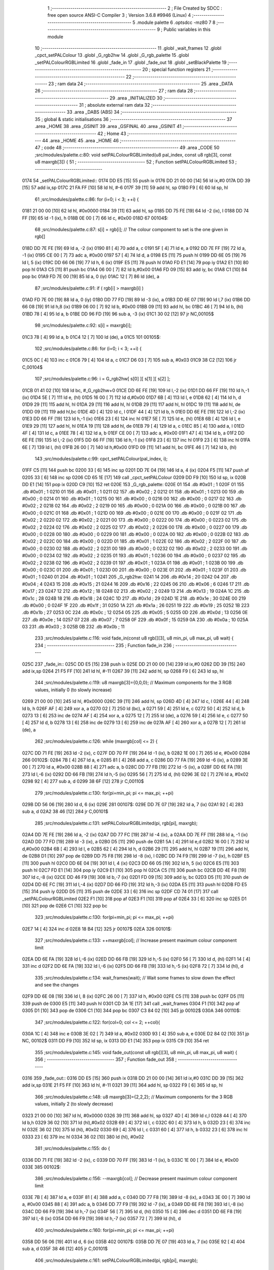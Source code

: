                               1 ;--------------------------------------------------------
                              2 ; File Created by SDCC : free open source ANSI-C Compiler
                              3 ; Version 3.6.8 #9946 (Linux)
                              4 ;--------------------------------------------------------
                              5 	.module palette
                              6 	.optsdcc -mz80
                              7 	
                              8 ;--------------------------------------------------------
                              9 ; Public variables in this module
                             10 ;--------------------------------------------------------
                             11 	.globl _wait_frames
                             12 	.globl _cpct_setPALColour
                             13 	.globl _G_rgb2hw
                             14 	.globl _G_rgb_palette
                             15 	.globl _setPALColourRGBLimited
                             16 	.globl _fade_in
                             17 	.globl _fade_out
                             18 	.globl _setBlackPalette
                             19 ;--------------------------------------------------------
                             20 ; special function registers
                             21 ;--------------------------------------------------------
                             22 ;--------------------------------------------------------
                             23 ; ram data
                             24 ;--------------------------------------------------------
                             25 	.area _DATA
                             26 ;--------------------------------------------------------
                             27 ; ram data
                             28 ;--------------------------------------------------------
                             29 	.area _INITIALIZED
                             30 ;--------------------------------------------------------
                             31 ; absolute external ram data
                             32 ;--------------------------------------------------------
                             33 	.area _DABS (ABS)
                             34 ;--------------------------------------------------------
                             35 ; global & static initialisations
                             36 ;--------------------------------------------------------
                             37 	.area _HOME
                             38 	.area _GSINIT
                             39 	.area _GSFINAL
                             40 	.area _GSINIT
                             41 ;--------------------------------------------------------
                             42 ; Home
                             43 ;--------------------------------------------------------
                             44 	.area _HOME
                             45 	.area _HOME
                             46 ;--------------------------------------------------------
                             47 ; code
                             48 ;--------------------------------------------------------
                             49 	.area _CODE
                             50 ;src/modules/palette.c:80: void setPALColourRGBLimited(u8 pal_index, const u8 rgb[3], const u8 maxrgb[3]) {
                             51 ;	---------------------------------
                             52 ; Function setPALColourRGBLimited
                             53 ; ---------------------------------
   0174                      54 _setPALColourRGBLimited::
   0174 DD E5         [15]   55 	push	ix
   0176 DD 21 00 00   [14]   56 	ld	ix,#0
   017A DD 39         [15]   57 	add	ix,sp
   017C 21 FA FF      [10]   58 	ld	hl, #-6
   017F 39            [11]   59 	add	hl, sp
   0180 F9            [ 6]   60 	ld	sp, hl
                             61 ;src/modules/palette.c:86: for (i=0; i < 3; ++i) {
   0181 21 00 00      [10]   62 	ld	hl, #0x0000
   0184 39            [11]   63 	add	hl, sp
   0185 DD 75 FE      [19]   64 	ld	-2 (ix), l
   0188 DD 74 FF      [19]   65 	ld	-1 (ix), h
   018B 0E 00         [ 7]   66 	ld	c, #0x00
   018D                      67 00104$:
                             68 ;src/modules/palette.c:87: s[i] = rgb[i];  // The colour component to set is the one given in rgb[]
   018D DD 7E FE      [19]   69 	ld	a, -2 (ix)
   0190 81            [ 4]   70 	add	a, c
   0191 5F            [ 4]   71 	ld	e, a
   0192 DD 7E FF      [19]   72 	ld	a, -1 (ix)
   0195 CE 00         [ 7]   73 	adc	a, #0x00
   0197 57            [ 4]   74 	ld	d, a
   0198 E5            [11]   75 	push	hl
   0199 DD 6E 05      [19]   76 	ld	l, 5 (ix)
   019C DD 66 06      [19]   77 	ld	h, 6 (ix)
   019F E5            [11]   78 	push	hl
   01A0 FD E1         [14]   79 	pop	iy
   01A2 E1            [10]   80 	pop	hl
   01A3 C5            [11]   81 	push	bc
   01A4 06 00         [ 7]   82 	ld	b,#0x00
   01A6 FD 09         [15]   83 	add	iy, bc
   01A8 C1            [10]   84 	pop	bc
   01A9 FD 7E 00      [19]   85 	ld	a, 0 (iy)
   01AC 12            [ 7]   86 	ld	(de), a
                             87 ;src/modules/palette.c:91: if ( rgb[i] > maxrgb[i] ) 
   01AD FD 7E 00      [19]   88 	ld	a, 0 (iy)
   01B0 DD 77 FD      [19]   89 	ld	-3 (ix), a
   01B3 DD 6E 07      [19]   90 	ld	l,7 (ix)
   01B6 DD 66 08      [19]   91 	ld	h,8 (ix)
   01B9 06 00         [ 7]   92 	ld	b, #0x00
   01BB 09            [11]   93 	add	hl, bc
   01BC 46            [ 7]   94 	ld	b, (hl)
   01BD 78            [ 4]   95 	ld	a, b
   01BE DD 96 FD      [19]   96 	sub	a, -3 (ix)
   01C1 30 02         [12]   97 	jr	NC,00105$
                             98 ;src/modules/palette.c:92: s[i] = maxrgb[i];
   01C3 78            [ 4]   99 	ld	a, b
   01C4 12            [ 7]  100 	ld	(de), a
   01C5                     101 00105$:
                            102 ;src/modules/palette.c:86: for (i=0; i < 3; ++i) {
   01C5 0C            [ 4]  103 	inc	c
   01C6 79            [ 4]  104 	ld	a, c
   01C7 D6 03         [ 7]  105 	sub	a, #0x03
   01C9 38 C2         [12]  106 	jr	C,00104$
                            107 ;src/modules/palette.c:96: i = G_rgb2hw[ s[0] ][ s[1] ][ s[2] ];
   01CB 01 41 02      [10]  108 	ld	bc, #_G_rgb2hw+0
   01CE DD 6E FE      [19]  109 	ld	l,-2 (ix)
   01D1 DD 66 FF      [19]  110 	ld	h,-1 (ix)
   01D4 5E            [ 7]  111 	ld	e, (hl)
   01D5 16 00         [ 7]  112 	ld	d,#0x00
   01D7 6B            [ 4]  113 	ld	l, e
   01D8 62            [ 4]  114 	ld	h, d
   01D9 29            [11]  115 	add	hl, hl
   01DA 29            [11]  116 	add	hl, hl
   01DB 29            [11]  117 	add	hl, hl
   01DC 19            [11]  118 	add	hl, de
   01DD 09            [11]  119 	add	hl,bc
   01DE 4D            [ 4]  120 	ld	c, l
   01DF 44            [ 4]  121 	ld	b, h
   01E0 DD 6E FE      [19]  122 	ld	l,-2 (ix)
   01E3 DD 66 FF      [19]  123 	ld	h,-1 (ix)
   01E6 23            [ 6]  124 	inc	hl
   01E7 5E            [ 7]  125 	ld	e, (hl)
   01E8 6B            [ 4]  126 	ld	l, e
   01E9 29            [11]  127 	add	hl, hl
   01EA 19            [11]  128 	add	hl, de
   01EB 79            [ 4]  129 	ld	a, c
   01EC 85            [ 4]  130 	add	a, l
   01ED 4F            [ 4]  131 	ld	c, a
   01EE 78            [ 4]  132 	ld	a, b
   01EF CE 00         [ 7]  133 	adc	a, #0x00
   01F1 47            [ 4]  134 	ld	b, a
   01F2 DD 6E FE      [19]  135 	ld	l,-2 (ix)
   01F5 DD 66 FF      [19]  136 	ld	h,-1 (ix)
   01F8 23            [ 6]  137 	inc	hl
   01F9 23            [ 6]  138 	inc	hl
   01FA 6E            [ 7]  139 	ld	l, (hl)
   01FB 26 00         [ 7]  140 	ld	h,#0x00
   01FD 09            [11]  141 	add	hl, bc
   01FE 46            [ 7]  142 	ld	b, (hl)
                            143 ;src/modules/palette.c:99: cpct_setPALColour(pal_index, i);
   01FF C5            [11]  144 	push	bc
   0200 33            [ 6]  145 	inc	sp
   0201 DD 7E 04      [19]  146 	ld	a, 4 (ix)
   0204 F5            [11]  147 	push	af
   0205 33            [ 6]  148 	inc	sp
   0206 CD 65 1E      [17]  149 	call	_cpct_setPALColour
   0209 DD F9         [10]  150 	ld	sp, ix
   020B DD E1         [14]  151 	pop	ix
   020D C9            [10]  152 	ret
   020E                     153 _G_rgb_palette:
   020E 01                  154 	.db #0x01	; 1
   020F 01                  155 	.db #0x01	; 1
   0210 01                  156 	.db #0x01	; 1
   0211 02                  157 	.db #0x02	; 2
   0212 01                  158 	.db #0x01	; 1
   0213 00                  159 	.db #0x00	; 0
   0214 01                  160 	.db #0x01	; 1
   0215 00                  161 	.db #0x00	; 0
   0216 00                  162 	.db #0x00	; 0
   0217 02                  163 	.db #0x02	; 2
   0218 02                  164 	.db #0x02	; 2
   0219 00                  165 	.db #0x00	; 0
   021A 00                  166 	.db #0x00	; 0
   021B 00                  167 	.db #0x00	; 0
   021C 01                  168 	.db #0x01	; 1
   021D 00                  169 	.db #0x00	; 0
   021E 00                  170 	.db #0x00	; 0
   021F 02                  171 	.db #0x02	; 2
   0220 02                  172 	.db #0x02	; 2
   0221 00                  173 	.db #0x00	; 0
   0222 00                  174 	.db #0x00	; 0
   0223 02                  175 	.db #0x02	; 2
   0224 02                  176 	.db #0x02	; 2
   0225 02                  177 	.db #0x02	; 2
   0226 00                  178 	.db #0x00	; 0
   0227 00                  179 	.db #0x00	; 0
   0228 00                  180 	.db #0x00	; 0
   0229 00                  181 	.db #0x00	; 0
   022A 00                  182 	.db #0x00	; 0
   022B 02                  183 	.db #0x02	; 2
   022C 00                  184 	.db #0x00	; 0
   022D 01                  185 	.db #0x01	; 1
   022E 02                  186 	.db #0x02	; 2
   022F 00                  187 	.db #0x00	; 0
   0230 02                  188 	.db #0x02	; 2
   0231 00                  189 	.db #0x00	; 0
   0232 02                  190 	.db #0x02	; 2
   0233 00                  191 	.db #0x00	; 0
   0234 02                  192 	.db #0x02	; 2
   0235 01                  193 	.db #0x01	; 1
   0236 00                  194 	.db #0x00	; 0
   0237 02                  195 	.db #0x02	; 2
   0238 02                  196 	.db #0x02	; 2
   0239 01                  197 	.db #0x01	; 1
   023A 01                  198 	.db #0x01	; 1
   023B 00                  199 	.db #0x00	; 0
   023C 01                  200 	.db #0x01	; 1
   023D 00                  201 	.db #0x00	; 0
   023E 01                  202 	.db #0x01	; 1
   023F 01                  203 	.db #0x01	; 1
   0240 01                  204 	.db #0x01	; 1
   0241                     205 _G_rgb2hw:
   0241 14                  206 	.db #0x14	; 20
   0242 04                  207 	.db #0x04	; 4
   0243 15                  208 	.db #0x15	; 21
   0244 16                  209 	.db #0x16	; 22
   0245 06                  210 	.db #0x06	; 6
   0246 17                  211 	.db #0x17	; 23
   0247 12                  212 	.db #0x12	; 18
   0248 02                  213 	.db #0x02	; 2
   0249 13                  214 	.db #0x13	; 19
   024A 1C                  215 	.db #0x1c	; 28
   024B 18                  216 	.db #0x18	; 24
   024C 1D                  217 	.db #0x1d	; 29
   024D 1E                  218 	.db #0x1e	; 30
   024E 00                  219 	.db #0x00	; 0
   024F 1F                  220 	.db #0x1f	; 31
   0250 1A                  221 	.db #0x1a	; 26
   0251 19                  222 	.db #0x19	; 25
   0252 1B                  223 	.db #0x1b	; 27
   0253 0C                  224 	.db #0x0c	; 12
   0254 05                  225 	.db #0x05	; 5
   0255 0D                  226 	.db #0x0d	; 13
   0256 0E                  227 	.db #0x0e	; 14
   0257 07                  228 	.db #0x07	; 7
   0258 0F                  229 	.db #0x0f	; 15
   0259 0A                  230 	.db #0x0a	; 10
   025A 03                  231 	.db #0x03	; 3
   025B 0B                  232 	.db #0x0b	; 11
                            233 ;src/modules/palette.c:116: void fade_in(const u8 rgb[][3], u8 min_pi, u8 max_pi, u8 wait) {
                            234 ;	---------------------------------
                            235 ; Function fade_in
                            236 ; ---------------------------------
   025C                     237 _fade_in::
   025C DD E5         [15]  238 	push	ix
   025E DD 21 00 00   [14]  239 	ld	ix,#0
   0262 DD 39         [15]  240 	add	ix,sp
   0264 21 F5 FF      [10]  241 	ld	hl, #-11
   0267 39            [11]  242 	add	hl, sp
   0268 F9            [ 6]  243 	ld	sp, hl
                            244 ;src/modules/palette.c:119: u8 maxrgb[3]={0,0,0}; // Maximum components for the 3 RGB values, initially 0 (to slowly increase)
   0269 21 00 00      [10]  245 	ld	hl, #0x0000
   026C 39            [11]  246 	add	hl, sp
   026D 4D            [ 4]  247 	ld	c, l
   026E 44            [ 4]  248 	ld	b, h
   026F AF            [ 4]  249 	xor	a, a
   0270 02            [ 7]  250 	ld	(bc), a
   0271 59            [ 4]  251 	ld	e, c
   0272 50            [ 4]  252 	ld	d, b
   0273 13            [ 6]  253 	inc	de
   0274 AF            [ 4]  254 	xor	a, a
   0275 12            [ 7]  255 	ld	(de), a
   0276 59            [ 4]  256 	ld	e, c
   0277 50            [ 4]  257 	ld	d, b
   0278 13            [ 6]  258 	inc	de
   0279 13            [ 6]  259 	inc	de
   027A AF            [ 4]  260 	xor	a, a
   027B 12            [ 7]  261 	ld	(de), a
                            262 ;src/modules/palette.c:126: while (maxrgb[col] <= 2) {
   027C DD 71 FE      [19]  263 	ld	-2 (ix), c
   027F DD 70 FF      [19]  264 	ld	-1 (ix), b
   0282 1E 00         [ 7]  265 	ld	e, #0x00
   0284                     266 00102$:
   0284 7B            [ 4]  267 	ld	a, e
   0285 81            [ 4]  268 	add	a, c
   0286 DD 77 FA      [19]  269 	ld	-6 (ix), a
   0289 3E 00         [ 7]  270 	ld	a, #0x00
   028B 88            [ 4]  271 	adc	a, b
   028C DD 77 FB      [19]  272 	ld	-5 (ix), a
   028F DD 6E FA      [19]  273 	ld	l,-6 (ix)
   0292 DD 66 FB      [19]  274 	ld	h,-5 (ix)
   0295 56            [ 7]  275 	ld	d, (hl)
   0296 3E 02         [ 7]  276 	ld	a, #0x02
   0298 92            [ 4]  277 	sub	a, d
   0299 38 6F         [12]  278 	jr	C,00110$
                            279 ;src/modules/palette.c:130: for(pi=min_pi; pi <= max_pi; ++pi)
   029B DD 56 06      [19]  280 	ld	d, 6 (ix)
   029E                     281 00107$:
   029E DD 7E 07      [19]  282 	ld	a, 7 (ix)
   02A1 92            [ 4]  283 	sub	a, d
   02A2 38 46         [12]  284 	jr	C,00101$
                            285 ;src/modules/palette.c:131: setPALColourRGBLimited(pi, rgb[pi], maxrgb);
   02A4 DD 7E FE      [19]  286 	ld	a, -2 (ix)
   02A7 DD 77 FC      [19]  287 	ld	-4 (ix), a
   02AA DD 7E FF      [19]  288 	ld	a, -1 (ix)
   02AD DD 77 FD      [19]  289 	ld	-3 (ix), a
   02B0 D5            [11]  290 	push	de
   02B1 5A            [ 4]  291 	ld	e,d
   02B2 16 00         [ 7]  292 	ld	d,#0x00
   02B4 6B            [ 4]  293 	ld	l, e
   02B5 62            [ 4]  294 	ld	h, d
   02B6 29            [11]  295 	add	hl, hl
   02B7 19            [11]  296 	add	hl, de
   02B8 D1            [10]  297 	pop	de
   02B9 DD 75 F8      [19]  298 	ld	-8 (ix), l
   02BC DD 74 F9      [19]  299 	ld	-7 (ix), h
   02BF E5            [11]  300 	push	hl
   02C0 DD 6E 04      [19]  301 	ld	l, 4 (ix)
   02C3 DD 66 05      [19]  302 	ld	h, 5 (ix)
   02C6 E5            [11]  303 	push	hl
   02C7 FD E1         [14]  304 	pop	iy
   02C9 E1            [10]  305 	pop	hl
   02CA C5            [11]  306 	push	bc
   02CB DD 4E F8      [19]  307 	ld	c,-8 (ix)
   02CE DD 46 F9      [19]  308 	ld	b,-7 (ix)
   02D1 FD 09         [15]  309 	add	iy, bc
   02D3 D5            [11]  310 	push	de
   02D4 DD 6E FC      [19]  311 	ld	l,-4 (ix)
   02D7 DD 66 FD      [19]  312 	ld	h,-3 (ix)
   02DA E5            [11]  313 	push	hl
   02DB FD E5         [15]  314 	push	iy
   02DD D5            [11]  315 	push	de
   02DE 33            [ 6]  316 	inc	sp
   02DF CD 74 01      [17]  317 	call	_setPALColourRGBLimited
   02E2 F1            [10]  318 	pop	af
   02E3 F1            [10]  319 	pop	af
   02E4 33            [ 6]  320 	inc	sp
   02E5 D1            [10]  321 	pop	de
   02E6 C1            [10]  322 	pop	bc
                            323 ;src/modules/palette.c:130: for(pi=min_pi; pi <= max_pi; ++pi)
   02E7 14            [ 4]  324 	inc	d
   02E8 18 B4         [12]  325 	jr	00107$
   02EA                     326 00101$:
                            327 ;src/modules/palette.c:133: ++maxrgb[col];     // Increase present maximum colour component limit
   02EA DD 6E FA      [19]  328 	ld	l,-6 (ix)
   02ED DD 66 FB      [19]  329 	ld	h,-5 (ix)
   02F0 56            [ 7]  330 	ld	d, (hl)
   02F1 14            [ 4]  331 	inc	d
   02F2 DD 6E FA      [19]  332 	ld	l,-6 (ix)
   02F5 DD 66 FB      [19]  333 	ld	h,-5 (ix)
   02F8 72            [ 7]  334 	ld	(hl), d
                            335 ;src/modules/palette.c:134: wait_frames(wait); // Wait some frames to slow down the effect and see the changes
   02F9 DD 6E 08      [19]  336 	ld	l, 8 (ix)
   02FC 26 00         [ 7]  337 	ld	h, #0x00
   02FE C5            [11]  338 	push	bc
   02FF D5            [11]  339 	push	de
   0300 E5            [11]  340 	push	hl
   0301 CD 3A 1E      [17]  341 	call	_wait_frames
   0304 F1            [10]  342 	pop	af
   0305 D1            [10]  343 	pop	de
   0306 C1            [10]  344 	pop	bc
   0307 C3 84 02      [10]  345 	jp	00102$
   030A                     346 00110$:
                            347 ;src/modules/palette.c:122: for(col=0; col <= 2; ++col){
   030A 1C            [ 4]  348 	inc	e
   030B 3E 02         [ 7]  349 	ld	a, #0x02
   030D 93            [ 4]  350 	sub	a, e
   030E D2 84 02      [10]  351 	jp	NC, 00102$
   0311 DD F9         [10]  352 	ld	sp, ix
   0313 DD E1         [14]  353 	pop	ix
   0315 C9            [10]  354 	ret
                            355 ;src/modules/palette.c:145: void fade_out(const u8 rgb[][3], u8 min_pi, u8 max_pi, u8 wait) {
                            356 ;	---------------------------------
                            357 ; Function fade_out
                            358 ; ---------------------------------
   0316                     359 _fade_out::
   0316 DD E5         [15]  360 	push	ix
   0318 DD 21 00 00   [14]  361 	ld	ix,#0
   031C DD 39         [15]  362 	add	ix,sp
   031E 21 F5 FF      [10]  363 	ld	hl, #-11
   0321 39            [11]  364 	add	hl, sp
   0322 F9            [ 6]  365 	ld	sp, hl
                            366 ;src/modules/palette.c:148: u8 maxrgb[3]={2,2,2}; // Maximum components for the 3 RGB values, initially 2 (to slowly decrease)
   0323 21 00 00      [10]  367 	ld	hl, #0x0000
   0326 39            [11]  368 	add	hl, sp
   0327 4D            [ 4]  369 	ld	c,l
   0328 44            [ 4]  370 	ld	b,h
   0329 36 02         [10]  371 	ld	(hl),#0x02
   032B 69            [ 4]  372 	ld	l, c
   032C 60            [ 4]  373 	ld	h, b
   032D 23            [ 6]  374 	inc	hl
   032E 36 02         [10]  375 	ld	(hl), #0x02
   0330 69            [ 4]  376 	ld	l, c
   0331 60            [ 4]  377 	ld	h, b
   0332 23            [ 6]  378 	inc	hl
   0333 23            [ 6]  379 	inc	hl
   0334 36 02         [10]  380 	ld	(hl), #0x02
                            381 ;src/modules/palette.c:155: do {
   0336 DD 71 FE      [19]  382 	ld	-2 (ix), c
   0339 DD 70 FF      [19]  383 	ld	-1 (ix), b
   033C 1E 00         [ 7]  384 	ld	e, #0x00
   033E                     385 00102$:
                            386 ;src/modules/palette.c:156: --maxrgb[col];  // Decrease present maximum colour component limit
   033E 7B            [ 4]  387 	ld	a, e
   033F 81            [ 4]  388 	add	a, c
   0340 DD 77 F8      [19]  389 	ld	-8 (ix), a
   0343 3E 00         [ 7]  390 	ld	a, #0x00
   0345 88            [ 4]  391 	adc	a, b
   0346 DD 77 F9      [19]  392 	ld	-7 (ix), a
   0349 DD 6E F8      [19]  393 	ld	l,-8 (ix)
   034C DD 66 F9      [19]  394 	ld	h,-7 (ix)
   034F 56            [ 7]  395 	ld	d, (hl)
   0350 15            [ 4]  396 	dec	d
   0351 DD 6E F8      [19]  397 	ld	l,-8 (ix)
   0354 DD 66 F9      [19]  398 	ld	h,-7 (ix)
   0357 72            [ 7]  399 	ld	(hl), d
                            400 ;src/modules/palette.c:160: for(pi=min_pi; pi <= max_pi; ++pi)
   0358 DD 56 06      [19]  401 	ld	d, 6 (ix)
   035B                     402 00107$:
   035B DD 7E 07      [19]  403 	ld	a, 7 (ix)
   035E 92            [ 4]  404 	sub	a, d
   035F 38 46         [12]  405 	jr	C,00101$
                            406 ;src/modules/palette.c:161: setPALColourRGBLimited(pi, rgb[pi], maxrgb);
   0361 DD 7E FE      [19]  407 	ld	a, -2 (ix)
   0364 DD 77 FC      [19]  408 	ld	-4 (ix), a
   0367 DD 7E FF      [19]  409 	ld	a, -1 (ix)
   036A DD 77 FD      [19]  410 	ld	-3 (ix), a
   036D D5            [11]  411 	push	de
   036E 5A            [ 4]  412 	ld	e,d
   036F 16 00         [ 7]  413 	ld	d,#0x00
   0371 6B            [ 4]  414 	ld	l, e
   0372 62            [ 4]  415 	ld	h, d
   0373 29            [11]  416 	add	hl, hl
   0374 19            [11]  417 	add	hl, de
   0375 D1            [10]  418 	pop	de
   0376 DD 75 FA      [19]  419 	ld	-6 (ix), l
   0379 DD 74 FB      [19]  420 	ld	-5 (ix), h
   037C E5            [11]  421 	push	hl
   037D DD 6E FA      [19]  422 	ld	l, -6 (ix)
   0380 DD 66 FB      [19]  423 	ld	h, -5 (ix)
   0383 E5            [11]  424 	push	hl
   0384 FD E1         [14]  425 	pop	iy
   0386 E1            [10]  426 	pop	hl
   0387 C5            [11]  427 	push	bc
   0388 DD 4E 04      [19]  428 	ld	c,4 (ix)
   038B DD 46 05      [19]  429 	ld	b,5 (ix)
   038E FD 09         [15]  430 	add	iy, bc
   0390 D5            [11]  431 	push	de
   0391 DD 6E FC      [19]  432 	ld	l,-4 (ix)
   0394 DD 66 FD      [19]  433 	ld	h,-3 (ix)
   0397 E5            [11]  434 	push	hl
   0398 FD E5         [15]  435 	push	iy
   039A D5            [11]  436 	push	de
   039B 33            [ 6]  437 	inc	sp
   039C CD 74 01      [17]  438 	call	_setPALColourRGBLimited
   039F F1            [10]  439 	pop	af
   03A0 F1            [10]  440 	pop	af
   03A1 33            [ 6]  441 	inc	sp
   03A2 D1            [10]  442 	pop	de
   03A3 C1            [10]  443 	pop	bc
                            444 ;src/modules/palette.c:160: for(pi=min_pi; pi <= max_pi; ++pi)
   03A4 14            [ 4]  445 	inc	d
   03A5 18 B4         [12]  446 	jr	00107$
   03A7                     447 00101$:
                            448 ;src/modules/palette.c:163: wait_frames(wait); // Wait some frames to slow down the effect and see the changes
   03A7 DD 6E 08      [19]  449 	ld	l, 8 (ix)
   03AA 26 00         [ 7]  450 	ld	h, #0x00
   03AC C5            [11]  451 	push	bc
   03AD D5            [11]  452 	push	de
   03AE E5            [11]  453 	push	hl
   03AF CD 3A 1E      [17]  454 	call	_wait_frames
   03B2 F1            [10]  455 	pop	af
   03B3 D1            [10]  456 	pop	de
   03B4 C1            [10]  457 	pop	bc
                            458 ;src/modules/palette.c:164: } while (maxrgb[col] > 0);
   03B5 DD 6E F8      [19]  459 	ld	l,-8 (ix)
   03B8 DD 66 F9      [19]  460 	ld	h,-7 (ix)
   03BB 7E            [ 7]  461 	ld	a, (hl)
   03BC B7            [ 4]  462 	or	a, a
   03BD C2 3E 03      [10]  463 	jp	NZ, 00102$
                            464 ;src/modules/palette.c:151: for(col=0; col <= 2; ++col){
   03C0 1C            [ 4]  465 	inc	e
   03C1 3E 02         [ 7]  466 	ld	a, #0x02
   03C3 93            [ 4]  467 	sub	a, e
   03C4 D2 3E 03      [10]  468 	jp	NC, 00102$
   03C7 DD F9         [10]  469 	ld	sp, ix
   03C9 DD E1         [14]  470 	pop	ix
   03CB C9            [10]  471 	ret
                            472 ;src/modules/palette.c:172: void setBlackPalette(u8 min_pi, u8 max_pi) {
                            473 ;	---------------------------------
                            474 ; Function setBlackPalette
                            475 ; ---------------------------------
   03CC                     476 _setBlackPalette::
                            477 ;src/modules/palette.c:176: for(i=min_pi; i <= max_pi; ++i)
   03CC 21 02 00      [10]  478 	ld	hl, #2+0
   03CF 39            [11]  479 	add	hl, sp
   03D0 46            [ 7]  480 	ld	b, (hl)
   03D1                     481 00103$:
   03D1 21 03 00      [10]  482 	ld	hl, #3
   03D4 39            [11]  483 	add	hl, sp
   03D5 7E            [ 7]  484 	ld	a, (hl)
   03D6 90            [ 4]  485 	sub	a, b
   03D7 D8            [11]  486 	ret	C
                            487 ;src/modules/palette.c:177: cpct_setPALColour(i, G_rgb2hw[0][0][0]);  
   03D8 21 41 02      [10]  488 	ld	hl, #_G_rgb2hw + 0
   03DB 56            [ 7]  489 	ld	d, (hl)
   03DC C5            [11]  490 	push	bc
   03DD 58            [ 4]  491 	ld	e, b
   03DE D5            [11]  492 	push	de
   03DF CD 65 1E      [17]  493 	call	_cpct_setPALColour
   03E2 C1            [10]  494 	pop	bc
                            495 ;src/modules/palette.c:176: for(i=min_pi; i <= max_pi; ++i)
   03E3 04            [ 4]  496 	inc	b
   03E4 18 EB         [12]  497 	jr	00103$
                            498 	.area _CODE
                            499 	.area _INITIALIZER
                            500 	.area _CABS (ABS)
